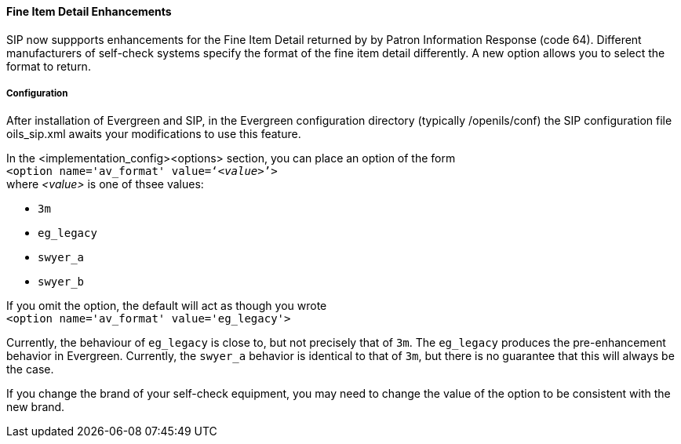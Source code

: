 Fine Item Detail Enhancements
^^^^^^^^^^^^^^^^^^^^^^^^^^^^^
SIP now suppports enhancements for the Fine Item Detail returned by by Patron Information
Response (code 64).  Different manufacturers of self-check systems specify the format
of the fine item detail differently.  A new option allows you to select the format to
return.

Configuration
+++++++++++++
After installation of Evergreen and SIP, in the Evergreen configuration directory (typically
/openils/conf) the SIP configuration file oils_sip.xml awaits your modifications to use this
feature.

In the <implementation_config><options> section, you can place an option of the form +
        `<option name='av_format' value='`__<value>__`'>` +
where __<value>__ is one of thsee values:

* `3m`
* `eg_legacy`
* `swyer_a`
* `swyer_b`

If you omit the option, the default will act as though you wrote +
        `<option name='av_format' value='eg_legacy'>`

Currently, the behaviour of `eg_legacy` is close to, but not precisely that of `3m`.  The
`eg_legacy` produces the pre-enhancement behavior in Evergreen.   Currently, the
`swyer_a` behavior
is identical to that of `3m`, but there is no guarantee that this will always be the case.

If you change the brand of your self-check equipment, you may need to change the value
of the option to be consistent with the new brand.

